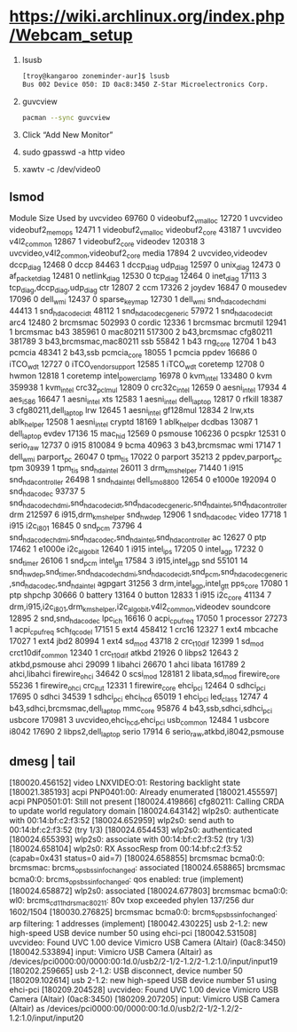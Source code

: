 * https://wiki.archlinux.org/index.php/Webcam_setup
  1. lsusb
     #+BEGIN_SRC sh
       [troy@kangaroo zoneminder-aur]$ lsusb
       Bus 002 Device 050: ID 0ac8:3450 Z-Star Microelectronics Corp. 
     #+END_SRC
  2. guvcview
     #+BEGIN_SRC sh
       pacman --sync guvcview
     #+END_SRC
  3. Click “Add New Monitor”
  4. sudo gpasswd -a http video
  5. xawtv -c /dev/video0
** lsmod
Module                  Size  Used by
uvcvideo               69760  0 
videobuf2_vmalloc      12720  1 uvcvideo
videobuf2_memops       12471  1 videobuf2_vmalloc
videobuf2_core         43187  1 uvcvideo
v4l2_common            12867  1 videobuf2_core
videodev              120318  3 uvcvideo,v4l2_common,videobuf2_core
media                  17894  2 uvcvideo,videodev
dccp_diag              12468  0 
dccp                   84463  1 dccp_diag
udp_diag               12597  0 
unix_diag              12473  0 
af_packet_diag         12481  0 
netlink_diag           12530  0 
tcp_diag               12464  0 
inet_diag              17113  3 tcp_diag,dccp_diag,udp_diag
ctr                    12807  2 
ccm                    17326  2 
joydev                 16847  0 
mousedev               17096  0 
dell_wmi               12437  0 
sparse_keymap          12730  1 dell_wmi
snd_hda_codec_hdmi     44413  1 
snd_hda_codec_idt      48112  1 
snd_hda_codec_generic    57972  1 snd_hda_codec_idt
arc4                   12480  2 
brcmsmac              502993  0 
cordic                 12336  1 brcmsmac
brcmutil               12941  1 brcmsmac
b43                   385961  0 
mac80211              517300  2 b43,brcmsmac
cfg80211              381789  3 b43,brcmsmac,mac80211
ssb                    55842  1 b43
rng_core               12704  1 b43
pcmcia                 48341  2 b43,ssb
pcmcia_core            18055  1 pcmcia
ppdev                  16686  0 
iTCO_wdt               12727  0 
iTCO_vendor_support    12585  1 iTCO_wdt
coretemp               12708  0 
hwmon                  12818  1 coretemp
intel_powerclamp       16978  0 
kvm_intel             133480  0 
kvm                   359938  1 kvm_intel
crc32_pclmul           12809  0 
crc32c_intel           12659  0 
aesni_intel            17934  4 
aes_i586               16647  1 aesni_intel
xts                    12583  1 aesni_intel
dell_laptop            12817  0 
rfkill                 18387  3 cfg80211,dell_laptop
lrw                    12645  1 aesni_intel
gf128mul               12834  2 lrw,xts
ablk_helper            12508  1 aesni_intel
cryptd                 18169  1 ablk_helper
dcdbas                 13087  1 dell_laptop
evdev                  17136  15 
mac_hid                12569  0 
psmouse               106236  0 
pcspkr                 12531  0 
serio_raw              12737  0 
i915                  810084  9 
bcma                   40963  3 b43,brcmsmac
wmi                    17147  1 dell_wmi
parport_pc             26047  0 
tpm_tis                17022  0 
parport                35213  2 ppdev,parport_pc
tpm                    30939  1 tpm_tis
snd_hda_intel          26011  3 
drm_kms_helper         71440  1 i915
snd_hda_controller     26498  1 snd_hda_intel
dell_smo8800           12654  0 
e1000e                192094  0 
snd_hda_codec          93737  5 snd_hda_codec_hdmi,snd_hda_codec_idt,snd_hda_codec_generic,snd_hda_intel,snd_hda_controller
drm                   212597  6 i915,drm_kms_helper
snd_hwdep              12906  1 snd_hda_codec
video                  17718  1 i915
i2c_i801               16845  0 
snd_pcm                73796  4 snd_hda_codec_hdmi,snd_hda_codec,snd_hda_intel,snd_hda_controller
ac                     12627  0 
ptp                    17462  1 e1000e
i2c_algo_bit           12640  1 i915
intel_ips              17205  0 
intel_agp              17232  0 
snd_timer              26106  1 snd_pcm
intel_gtt              17584  3 i915,intel_agp
snd                    55101  14 snd_hwdep,snd_timer,snd_hda_codec_hdmi,snd_hda_codec_idt,snd_pcm,snd_hda_codec_generic,snd_hda_codec,snd_hda_intel
agpgart                31256  3 drm,intel_agp,intel_gtt
pps_core               17080  1 ptp
shpchp                 30666  0 
battery                13164  0 
button                 12833  1 i915
i2c_core               41134  7 drm,i915,i2c_i801,drm_kms_helper,i2c_algo_bit,v4l2_common,videodev
soundcore              12895  2 snd,snd_hda_codec
lpc_ich                16616  0 
acpi_cpufreq           17050  1 
processor              27273  1 acpi_cpufreq
sch_fq_codel           17151  5 
ext4                  458412  1 
crc16                  12327  1 ext4
mbcache                17027  1 ext4
jbd2                   80994  1 ext4
sd_mod                 43718  2 
crc_t10dif             12399  1 sd_mod
crct10dif_common       12340  1 crc_t10dif
atkbd                  21926  0 
libps2                 12643  2 atkbd,psmouse
ahci                   29099  1 
libahci                26670  1 ahci
libata                161789  2 ahci,libahci
firewire_ohci          34642  0 
scsi_mod              128181  2 libata,sd_mod
firewire_core          55236  1 firewire_ohci
crc_itu_t              12331  1 firewire_core
ehci_pci               12464  0 
sdhci_pci              17695  0 
sdhci                  34539  1 sdhci_pci
ehci_hcd               65019  1 ehci_pci
led_class              12747  4 b43,sdhci,brcmsmac,dell_laptop
mmc_core               95876  4 b43,ssb,sdhci,sdhci_pci
usbcore               170981  3 uvcvideo,ehci_hcd,ehci_pci
usb_common             12484  1 usbcore
i8042                  17690  2 libps2,dell_laptop
serio                  17914  6 serio_raw,atkbd,i8042,psmouse

** dmesg | tail
[180020.456152] video LNXVIDEO:01: Restoring backlight state
[180021.385193] acpi PNP0401:00: Already enumerated
[180021.455597] acpi PNP0501:01: Still not present
[180024.419866] cfg80211: Calling CRDA to update world regulatory domain
[180024.643142] wlp2s0: authenticate with 00:14:bf:c2:f3:52
[180024.652959] wlp2s0: send auth to 00:14:bf:c2:f3:52 (try 1/3)
[180024.654453] wlp2s0: authenticated
[180024.655393] wlp2s0: associate with 00:14:bf:c2:f3:52 (try 1/3)
[180024.658104] wlp2s0: RX AssocResp from 00:14:bf:c2:f3:52 (capab=0x431 status=0 aid=7)
[180024.658855] brcmsmac bcma0:0: brcmsmac: brcms_ops_bss_info_changed: associated
[180024.658865] brcmsmac bcma0:0: brcms_ops_bss_info_changed: qos enabled: true (implement)
[180024.658872] wlp2s0: associated
[180024.677803] brcmsmac bcma0:0: wl0: brcms_c_d11hdrs_mac80211: \xffffff80v\xffffffa5\xfffffff4 txop exceeded phylen 137/256 dur 1602/1504
[180030.276825] brcmsmac bcma0:0: brcms_ops_bss_info_changed: arp filtering: 1 addresses (implement)
[180042.430225] usb 2-1.2: new high-speed USB device number 50 using ehci-pci
[180042.531508] uvcvideo: Found UVC 1.00 device Vimicro USB Camera (Altair) (0ac8:3450)
[180042.533894] input: Vimicro USB Camera (Altair) as /devices/pci0000:00/0000:00:1d.0/usb2/2-1/2-1.2/2-1.2:1.0/input/input19
[180202.259665] usb 2-1.2: USB disconnect, device number 50
[180209.102614] usb 2-1.2: new high-speed USB device number 51 using ehci-pci
[180209.204528] uvcvideo: Found UVC 1.00 device Vimicro USB Camera (Altair) (0ac8:3450)
[180209.207205] input: Vimicro USB Camera (Altair) as /devices/pci0000:00/0000:00:1d.0/usb2/2-1/2-1.2/2-1.2:1.0/input/input20
